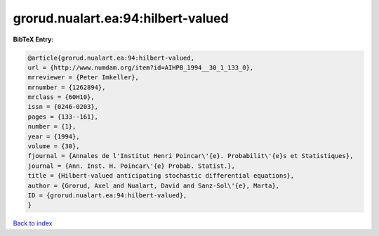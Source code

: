 grorud.nualart.ea:94:hilbert-valued
===================================

.. :cite:t:`grorud.nualart.ea:94:hilbert-valued`

.. bibliography:: ../../All.bib

**BibTeX Entry:**

.. code-block:: bibtex

   @article{grorud.nualart.ea:94:hilbert-valued,
   url = {http://www.numdam.org/item?id=AIHPB_1994__30_1_133_0},
   mrreviewer = {Peter Imkeller},
   mrnumber = {1262894},
   mrclass = {60H10},
   issn = {0246-0203},
   pages = {133--161},
   number = {1},
   year = {1994},
   volume = {30},
   fjournal = {Annales de l'Institut Henri Poincar\'{e}. Probabilit\'{e}s et Statistiques},
   journal = {Ann. Inst. H. Poincar\'{e} Probab. Statist.},
   title = {Hilbert-valued anticipating stochastic differential equations},
   author = {Grorud, Axel and Nualart, David and Sanz-Sol\'{e}, Marta},
   ID = {grorud.nualart.ea:94:hilbert-valued},
   }

`Back to index <../index>`_
